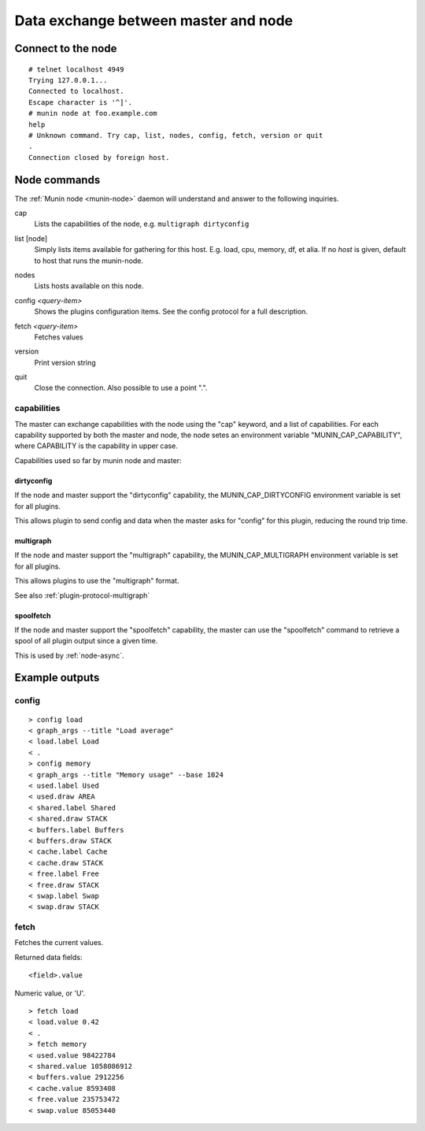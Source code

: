 .. _network-protocol:

=====================================
Data exchange between master and node
=====================================

Connect to the node
===================

::

  # telnet localhost 4949
  Trying 127.0.0.1...
  Connected to localhost.
  Escape character is '^]'.
  # munin node at foo.example.com
  help
  # Unknown command. Try cap, list, nodes, config, fetch, version or quit
  .
  Connection closed by foreign host.

Node commands
=============

The :ref:`Munin node <munin-node>` daemon will understand and answer to the following inquiries.

.. index::
   triple: protocol; command; cap

cap
    Lists the capabilities of the node, e.g. ``multigraph dirtyconfig``

.. index::
   triple: protocol; command; list

list [node]
    Simply lists items available for gathering for this host.
    E.g. load, cpu, memory, df, et alia.
    If no *host* is given, default to host that runs the munin-node.

.. index::
   triple: protocol; command; nodes

nodes
    Lists hosts available on this node.

.. index::
   triple: protocol; command; config

config *<query-item>*
    Shows the plugins configuration items. See the config protocol for a full description.

.. index::
   triple: protocol; command; fetch

fetch *<query-item>*
    Fetches values

.. index::
   triple: protocol; command; version

version
    Print version string

.. index::
   triple: protocol; command; quit

quit
    Close the connection. Also possible to use a point ".".

capabilities
------------

The master can exchange capabilities with the node using the "cap"
keyword, and a list of capabilities.  For each capability supported by
both the master and node, the node setes an environment variable
"MUNIN_CAP_CAPABILITY", where CAPABILITY is the capability in upper case.

Capabilities used so far by munin node and master:

dirtyconfig
~~~~~~~~~~~

If the node and master support the "dirtyconfig" capability, the
MUNIN_CAP_DIRTYCONFIG environment variable is set for all plugins.

This allows plugin to send config and data when the master asks for
"config" for this plugin, reducing the round trip time.

multigraph
~~~~~~~~~~

If the node and master support the "multigraph" capability, the
MUNIN_CAP_MULTIGRAPH environment variable is set for all plugins.

This allows plugins to use the "multigraph" format.

See also :ref:`plugin-protocol-multigraph`

spoolfetch
~~~~~~~~~~

If the node and master support the "spoolfetch" capability, the master
can use the "spoolfetch" command to retrieve a spool of all plugin
output since a given time.

This is used by :ref:`node-async`.

Example outputs
===============

config
------

::

  > config load
  < graph_args --title "Load average"
  < load.label Load
  < .
  > config memory
  < graph_args --title "Memory usage" --base 1024
  < used.label Used
  < used.draw AREA
  < shared.label Shared
  < shared.draw STACK
  < buffers.label Buffers
  < buffers.draw STACK
  < cache.label Cache
  < cache.draw STACK
  < free.label Free
  < free.draw STACK
  < swap.label Swap
  < swap.draw STACK


fetch
-----

Fetches the current values.

Returned data fields:

::

    <field>.value

Numeric value, or 'U'.

::

  > fetch load
  < load.value 0.42
  < .
  > fetch memory
  < used.value 98422784
  < shared.value 1058086912
  < buffers.value 2912256
  < cache.value 8593408
  < free.value 235753472
  < swap.value 85053440
